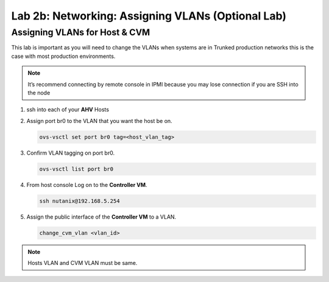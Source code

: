 .. _2b_assigning_vlan:


Lab 2b: Networking: Assigning VLANs (Optional Lab)
**************************************************

Assigning VLANs for Host & CVM
------------------------------

This lab is important as you will need to change the VLANs when systems are in Trunked production networks this is the case with most production environments.

.. note:: It’s recommend connecting by remote console in IPMI because you may lose connection if you are SSH into the node


#. ssh into each of your **AHV** Hosts
#. Assign port br0 to the VLAN that you want the host be on.

   .. code-block:: bash
       
     ovs-vsctl set port br0 tag=<host_vlan_tag>

#. Confirm VLAN tagging on port br0.

   .. code-block:: bash
       
     ovs-vsctl list port br0

#. From host console Log on to the **Controller VM**.

   .. code-block:: bash
       
     ssh nutanix@192.168.5.254

#. Assign the public interface of the **Controller VM** to a VLAN.

   .. code-block:: bash
       
     change_cvm_vlan <vlan_id>

.. note::
    Hosts VLAN and CVM VLAN must be same.
